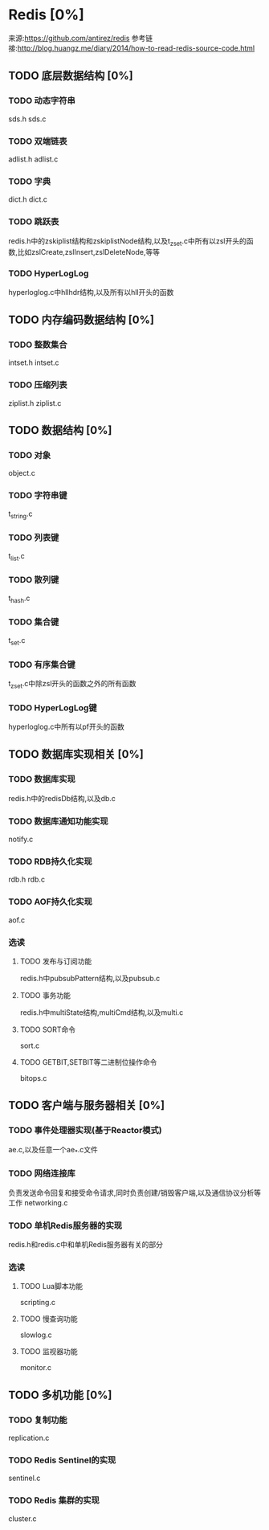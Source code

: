 * Redis [0%]
  来源:https://github.com/antirez/redis
  参考链接:http://blog.huangz.me/diary/2014/how-to-read-redis-source-code.html
** TODO 底层数据结构 [0%]
*** TODO 动态字符串
    sds.h
    sds.c
*** TODO 双端链表
    adlist.h
    adlist.c
*** TODO 字典
    dict.h
    dict.c
*** TODO 跳跃表
    redis.h中的zskiplist结构和zskiplistNode结构,以及t_zset.c中所有以zsl开头的函数,比如zslCreate,zslInsert,zslDeleteNode,等等
*** TODO HyperLogLog
    hyperloglog.c中hllhdr结构,以及所有以hll开头的函数
** TODO 内存编码数据结构 [0%]
*** TODO 整数集合
    intset.h
    intset.c
*** TODO 压缩列表
    ziplist.h
    ziplist.c
** TODO 数据结构 [0%]
*** TODO 对象
    object.c
*** TODO 字符串键
    t_string.c
*** TODO 列表键
    t_list.c
*** TODO 散列键
    t_hash.c
*** TODO 集合键
    t_set.c
*** TODO 有序集合键
    t_zset.c中除zsl开头的函数之外的所有函数
*** TODO HyperLogLog键
    hyperloglog.c中所有以pf开头的函数
** TODO 数据库实现相关 [0%]
*** TODO 数据库实现
    redis.h中的redisDb结构,以及db.c
*** TODO 数据库通知功能实现
    notify.c
*** TODO RDB持久化实现
    rdb.h
    rdb.c
*** TODO AOF持久化实现
    aof.c
*** 选读
**** TODO 发布与订阅功能
     redis.h中pubsubPattern结构,以及pubsub.c
**** TODO 事务功能
     redis.h中multiState结构,multiCmd结构,以及multi.c
**** TODO SORT命令
     sort.c
**** TODO GETBIT,SETBIT等二进制位操作命令
     bitops.c
** TODO 客户端与服务器相关 [0%]
*** TODO 事件处理器实现(基于Reactor模式)
    ae.c,以及任意一个ae_*.c文件
*** TODO 网络连接库
    负责发送命令回复和接受命令请求,同时负责创建/销毁客户端,以及通信协议分析等工作
    networking.c
*** TODO 单机Redis服务器的实现
    redis.h和redis.c中和单机Redis服务器有关的部分
*** 选读
**** TODO Lua脚本功能
     scripting.c
**** TODO 慢查询功能
     slowlog.c
**** TODO 监视器功能
     monitor.c
** TODO 多机功能 [0%]
*** TODO 复制功能
    replication.c
*** TODO Redis Sentinel的实现
    sentinel.c
*** TODO Redis 集群的实现
    cluster.c
